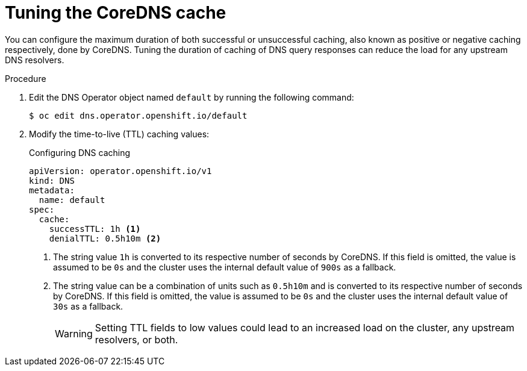 // Module included in the following assemblies:
// * networking/dns-operator.adoc

:_content-type: PROCEDURE
[id="nw-dns-cache-tuning_{context}"]
= Tuning the CoreDNS cache

You can configure the maximum duration of both successful or unsuccessful caching, also known as positive or negative caching respectively, done by CoreDNS. Tuning the duration of caching of DNS query responses can reduce the load for any upstream DNS resolvers.

.Procedure

. Edit the DNS Operator object named `default` by running the following command:
+
[source,terminal]
----
$ oc edit dns.operator.openshift.io/default
----

. Modify the time-to-live (TTL) caching values:
+
.Configuring DNS caching
[source,yaml]
----
apiVersion: operator.openshift.io/v1
kind: DNS
metadata:
  name: default
spec:
  cache:
    successTTL: 1h <1>
    denialTTL: 0.5h10m <2>
----
+
<1> The string value `1h` is converted to its respective number of seconds by CoreDNS. If this field is omitted, the value is assumed to be `0s` and the cluster uses the internal default value of `900s` as a fallback.
<2> The string value can be a combination of units such as `0.5h10m` and is converted to its respective number of seconds by CoreDNS. If this field is omitted, the value is assumed to be `0s` and the cluster uses the internal default value of `30s` as a fallback.
+
[WARNING]
====
Setting TTL fields to low values could lead to an increased load on the cluster, any upstream resolvers, or both.
====
